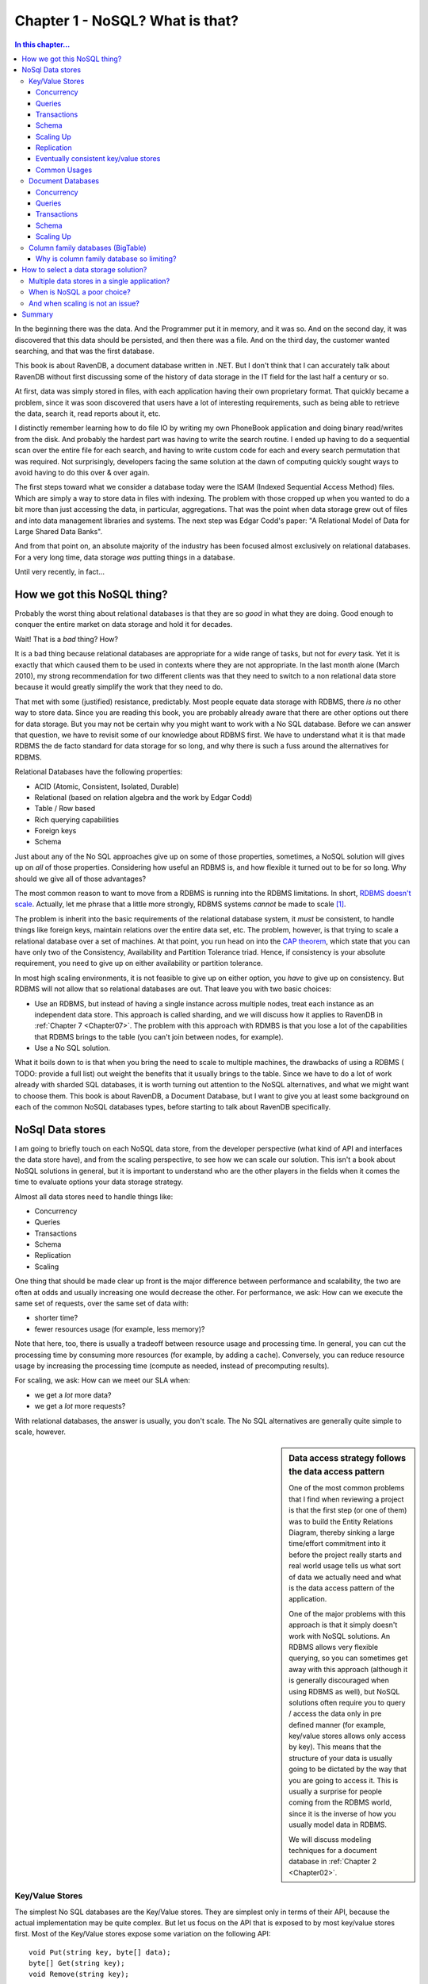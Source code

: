 Chapter 1 - NoSQL? What is that?
*********************************************

.. contents:: In this chapter...
  :depth: 3

In the beginning there was the data. And the Programmer put it in memory, and it was so. And on the second day,
it was discovered that this data should be persisted, and then there was a file. And on the third day, the customer
wanted searching, and that was the first database.

This book is about RavenDB, a document database written in .NET. But I don't think that I can accurately talk about 
RavenDB without first discussing some of the history of data storage in the IT field for the last half a century or 
so.

At first, data was simply stored in files, with each application having their own proprietary format. That quickly
became a problem, since it was soon discovered that users have a lot of interesting requirements, such as being able
to retrieve the data, search it, read reports about it, etc.

I distinctly remember learning how to do file IO by writing my own PhoneBook application and doing binary read/writes
from the disk. And probably the hardest part was having to write the search routine. I ended up having to do a 
sequential scan over the entire file for each search, and having to write custom code for each and every search 
permutation that was required. Not surprisingly, developers facing the same solution at the dawn of computing quickly
sought ways to avoid having to do this over & over again.

The first steps toward what we consider a database today were the ISAM (Indexed Sequential Access Method) files. Which
are simply a way to store data in files with indexing. The problem with those cropped up when you wanted to do a bit 
more than just accessing the data, in particular, aggregations. That was the point when data storage grew out of files
and into data management libraries and systems. The next step was Edgar Codd's paper: "A Relational Model of Data for 
Large Shared Data Banks".

And from that point on, an absolute majority of the industry has been focused almost exclusively on relational 
databases. For a very long time, data storage *was* putting things in a database.

Until very recently, in fact...

How we got this NoSQL thing?
============================

Probably the worst thing about relational databases is that they are so *good* in what they are doing. Good enough to 
conquer the entire market on data storage and hold it for decades.

Wait! That is a *bad* thing? How?

It is a bad thing because relational databases are appropriate for a wide range of tasks, but not for *every* task. 
Yet it is exactly that which caused them to be used in contexts where they are not appropriate. In the last month 
alone (March 2010), my strong recommendation for two different clients was that they need to switch to a non 
relational data store because it would greatly simplify the work that they need to do.

That met with some (justified) resistance, predictably. Most people equate data storage with RDBMS, there *is* no other
way to store data. Since you are reading this book, you are probably already aware that there are other options out 
there for data storage. But you may not be certain why you might want to work with a No SQL database. Before we can 
answer that question, we have to revisit some of our knowledge about RDBMS first. We have to understand what it is that
made RDBMS the de facto standard for data storage for so long, and why there is such a fuss around the alternatives for
RDBMS.

Relational Databases have the following properties:

* ACID (Atomic, Consistent, Isolated, Durable)
* Relational (based on relation algebra and the work by Edgar Codd)
* Table / Row based
* Rich querying capabilities
* Foreign keys
* Schema

Just about any of the No SQL approaches give up on some of those properties, sometimes, a NoSQL solution will gives 
up on *all* of those properties. Considering how useful an RDBMS is, and how flexible it turned out to be for so long.
Why should we give all of those advantages?

The most common reason to want to move from a RDBMS is running into the RDBMS limitations. In short, `RDBMS doesn't scale
<http://adamblog.heroku.com/past/2009/7/6/sql_databases_dont_scale/>`_. 
Actually, let me phrase that a little more strongly, RDBMS systems *cannot* be made to scale [1]_.

The problem is inherit into the basic requirements of the relational database system, it *must* be consistent,  to 
handle things like foreign keys, maintain relations over the entire data set, etc. The problem, however, is that trying to 
scale a relational database over a set of machines. At that point, you run head on into the `CAP theorem 
<http://www.julianbrowne.com/article/viewer/brewers-cap-theorem>`_, which state that you can have only two of the 
Consistency, Availability and Partition Tolerance triad. Hence, if consistency is your absolute requirement, you 
need to give up on either availability or partition tolerance.

In most high scaling environments, it is not feasible to give up on either option, you *have* to give up on consistency. 
But RDBMS will not allow that so relational databases are out. That leave you with two basic choices:

* Use an RDBMS, but instead of having a single instance across multiple nodes, treat each instance as an independent 
  data store. This approach is called sharding, and we will discuss how it applies to RavenDB in :ref:`Chapter 7 
  <Chapter07>`. The problem with this approach with RDMBS is that you lose a lot of the capabilities that RDBMS 
  brings to the table (you can't join between nodes, for example).
* Use a No SQL solution.

What it boils down to is that when you bring the need to scale to multiple machines, the drawbacks of using a RDBMS 
( TODO: provide a full list) out weight the benefits that it usually brings to the table. Since we have to do a lot
of work already with sharded SQL databases, it is worth turning out attention to the NoSQL alternatives, and what 
we might want to choose them. This book is about RavenDB, a Document Database, but I want to give you at least some
background on each of the common NoSQL databases types, before starting to talk about RavenDB specifically.


NoSql Data stores
===================

I am going to briefly touch on each NoSQL data store, from the developer perspective (what kind of API and interfaces 
the data store have), and from the scaling perspective, to see how we can scale our solution. This isn't a book about
NoSQL solutions in general, but it is important to understand who are the other players in the fields when it comes 
the time to evaluate options your data storage strategy. 

Almost all data stores need to handle things like:

* Concurrency
* Queries
* Transactions
* Schema
* Replication
* Scaling

One thing that should be made clear up front is the major difference between performance and scalability, the two are 
often at odds and usually increasing one would decrease the other. For performance, we ask: How can we execute the same
set of requests, over the same set of data with:

* shorter time?
* fewer resources usage (for example, less memory)?

Note that here, too, there is usually a tradeoff between resource usage and processing time. In general, you can cut 
the processing time by consuming more resources (for example, by adding a cache). Conversely, you can reduce resource 
usage by increasing the processing time (compute as needed, instead of precomputing results).

For scaling, we ask: How can we meet our SLA when:

* we get a *lot* more data?
* we get a *lot* more requests?

With relational databases, the answer is usually, you don't scale. The No SQL alternatives are generally quite simple to 
scale, however.

.. sidebar:: Data access strategy follows the data access pattern

  One of the most common problems that I find when reviewing a project is that the first step (or one of them) was to build
  the Entity Relations Diagram, thereby sinking a large time/effort commitment into it before the project really
  starts and real world usage tells us what sort of data we actually need and what is the data access pattern of the
  application.
  
  One of the major problems with this approach is that it simply doesn't work with NoSQL solutions. An
  RDBMS allows very flexible querying, so you can sometimes get away with this approach (although it is generally
  discouraged when using RDBMS as well), but NoSQL solutions often require you to query / access the data only in pre
  defined manner (for example, key/value stores allows only access by key). This means that the structure of your data is
  usually going to be dictated by the way that you are going to access it. This is usually a surprise for people coming from 
  the RDBMS world, since it is the inverse of how you usually model data in RDBMS.
  
  We will discuss modeling techniques for a document database in :ref:`Chapter 2 <Chapter02>`.

Key/Value Stores
----------------
The simplest No SQL databases are the Key/Value stores. They are simplest only in terms of their API, because the 
actual implementation may be quite complex. But let us focus on the API that is exposed to by most key/value stores 
first. Most of the Key/Value stores expose some variation on the following API::

	void Put(string key, byte[] data);
	byte[] Get(string key);
	void Remove(string key);

There are many variations, but that is the basis for everything else. A key value store allows you to store values by 
key, as simple as that. The value itself is just a blob, as far as the data store is concerned, it just stores it, 
it doesn't actually care about the content. In other words, we don't have a data stored defined schema, but a client 
defined semantics for understanding what the values are. The benefits of using this approach is that it is very simple 
to build a key value store, and that it is very easy to scale it. It also tend to have great performance, because the 
access pattern in key value store can be heavily optimized.

In general, most key/value operations can be performed using O(1), regardless of how many machines there are in the 
data stores and regardless of how much data is stored.

Concurrency
^^^^^^^^^^^^
In Key/Value Store, concurrency is only applicable on a single key, and it is usually offered as either optimistic 
writes or as eventually consistent. In highly scalable systems, optimistic writes are often not possible, because of 
the cost of verifying that the value haven't changed (assuming the value may have replicated to other machines), there 
for, we usually see either a key master (one machine own a key) or the eventual consistency model, which is discussed 
below.

Queries
^^^^^^^
There really isn't any way to perform a query in a key value store, except by the key. Some key/value stores allow 
range queries on the key, but that is rare. Most of the time, queries on key/value stores are implemented by the user, 
using a manually maintained secondary index. 

Transactions 
^^^^^^^^^^^^^
While it is possible to offer transaction guarantees in a key value store, those are usually only offer in the context
of a single key put. It is possible to offer those on multiple keys, but that really doesn't work when you start 
thinking about a distributed key/value store, where different keys may reside on different machines. Because of that, 
it is typically best to think about key/value stores as allowing transaction on a single key put on a single machine.

Please note that transactions do *not* imply ACID. In a distributed key/value store, the only way to ensure that is if 
a key can reside on a single machine. However, we usually do not want that, we want each key to live on multiple 
machines, to avoid data loss / data unavailability if a node goes down for some reason. We discuss this model (also 
call eventual consistent key/value store) below.

Schema
^^^^^^^
Key/value stores have the following schema Key is a string, Value is a blob. Which is probably not a very useful schema 
for your purposes. Beyond that, the client is the one that determines how to deal the data. The key/value store just 
stores it.

Scaling Up
^^^^^^^^^^
In Key Value stores, there are two major options for scaling, the simplest one would be to shard the entire key space. 
That means that keys starting in A go to one server, while keys starting with B go to another server, and so on. In 
this system, a key is only stored on a single server. That drastically simplify things like transactions guarantees, 
but it expose the system for data loss if a single server goes down. At this point, we introduce replication, which 
gives us safety from data loss, but also force us to give up on ACID guarantees.

Replication
^^^^^^^^^^^^
In key value stores, the replication can be done by the store itself or by the client (writing to multiple servers). 
Replication also introduce the problem of divergent versions. In other words, two servers in the same cluster think 
that the value of key "ABC" are two different things. Resolving that is a complex issue, the common approaches are to 
decide that it can't happen (Scalaris) and reject updates where we can't ensure non conflict or to accept all updates
and ask the client to resolve them for us at a later date (Amazon Dynamo, Rhino DHT).

Eventually consistent key/value stores
^^^^^^^^^^^^^^^^^^^^^^^^^^^^^^^^^^^^^^
A system which decides that divergent versions of the same key should be avoided will reject updates if such a scenario 
may happen. Following the CAP theorem, it means that we give up Partition Tolerance. The problem is that in most cases,
you really can't assume that your network won't be partitioned. If that happen (and it happens quite frequently) and 
you choose the reject divergent updates mode, you can no longer accept writes, rendering you unavailable. 

To avoid this problem, there is a different model, of allowing divergent writes and let the client resolve the conflict 
when the partition is resolves and the conflict is detected. We discuss exactly this problem in detail in 
:ref:`Chapter 8, Replication <Chapter08>`.

Common Usages
^^^^^^^^^^^^^^
Key/Value stores shine when you need to access the data by key. User related data, such as the session or shopping cart 
information are ideal, because we always know what the user id is. Another common usage is to store pre-compute data 
based on the primary key. For example, we may want to store all the information about a product (including related 
products, reviews, etc) in a key/value store based on the product SKU. That allows us to query all the relevant data 
about a product in an O(1) manner. Because key based queries are practically free, by structuring our data access 
along keys, we can get significant performance benefit by structuring our applications to fit that need. It turns out 
that there is quite a lot that you can do with just key/value store. Amazon's shopping cart runs on a key value store 
(Amazon Dynamo), so I think you can surmise that this is a highly scalable technique.

:ref:`Amazon Dynamo Paper
<http://s3.amazonaws.com/AllThingsDistributed/sosp/amazon-dynamo-sosp2007.pdf>` is one of the best resources on the
topic that one can ask for.
:ref:`Rhino DHT <http://github.com/hibernating-rhinos/rhino-dht>` is a scalable, redundant,
zero config, key value store on the .NET platform.


Just remember, if you need to do things more complex than just access a bucket of bits using a key, you probably need 
to look at something else, and the logical next step in the chain in the Document Database.

Document Databases
------------------

A document database is, at its core, a key/value store where the value is in a known format. A document db requires 
that the data will be store in a format that the database can understand. The format can be XML, JSON (JavaScript 
Object Notation), Binary JSON (BSON), or just about anything, as long as the database can understand the document 
internal structure. In practice, most document databases uses JSON (or BSON) or XML.

Why is this such a big thing? Because when the database can understand the format of the data that you send it, it 
can now do server side operations on that data. In most document databases, that means that we can now allow queries on
the document data. The known format also means that it is much easier to write tooling for the database, since it is 
possible to show, display and edit the data.

I am going to use RavenDB as the example for this post. Documents in RavenDB use the JSON format, and each document 
contains both the actual data and additional metadata information about the document that is external to the document 
itself. Here is an example of a document::

  { 
    "name": "ayende", 
    "email": "ayende@ayende.com", 
    "projects": [ 
        "rhino mocks",

        "nhibernate", 
        "rhino service bus", 
        "raven db", 
        "rhino persistent hash table", 
    
   "rhino distributed hash table", 
        "rhino etl", 
        "rhino security", 
        "rampaging rhinos" 
    ]

  }

We can *put* this document in the database, under the key "ayende". We can also *get* the document back by using
the key "ayende". A document database is schema free, you don't have to define your schema ahead of time and adhere 
to that. This allows us to store arbitrarily complex data. If I want to store trees, or collections, or dictionaries, 
that is quite easy. In fact, it is so natural that you don't really think about it.

It does not, however, support relations. Each document is standalone. It can refer to other documents by store their 
key, but there is nothing to enforce relational integrity.

The major benefit of using a document database comes from the fact that while it has all the benefits of a key/value 
store, you aren't limited to just querying by key. By storing information in a form that the database
can understand, we can ask the server to do things for us, such as querying. The following HTTP request will find all 
documents where the name equals to `ayende`::
  
  GET /indexes/dynamic?query=name:ayende
  
Because the document database understand the format of the data, it can answer queries like that. Being able to 
perform queries is just one advantage of the database being able to understand the data, it also allows:

* Projecting the document data into another form.
* Running aggregations over a set of documents.
* Doing partial updates (*patching* a document)

From my point of view, though. The major benefit is that you are dealing with documents. There is little or
no impedance mismatch between objects and documents. That means that storing data in the document database is usually
significantly easier than when using an RDBMS for most non trivial scenarios. It is usually quite painful to design a
good physical data model for an RDBMS, because the way the data is laid out in the database and the way that we think
about it in our application are drastically different. Moreover, RDBMS has this little thing called Schemas. And
modifying a schema can be a painful thing indeed, especially if you have to do it on production an on
multiple nodes.

The schema less nature of a document database means that we don't have to worry about the shape of the
data we are using, we can just serialize things into and out of the database. It helps that the commonly used format
(JSON) is both human readable and easily managed by tools.

A document database doesn't support relations, which means that each document is independent. That makes it much easier
to shard the database than it would be in a relational database, because we don't need to either store all 
relations on the same shard or support distributed joins.  

I like to think about document databases as a natural candidate for Domain Driven Design applications. When using a
relational database, we are instructed to think in terms of Aggregates and always go through an aggregate.
The problem with that is that it tends to produce very bad performance in many instances, as we need to traverse 
the aggregate associations, or specialized knowledge in each context. With a document database, aggregates are quite 
natural, and highly performant, they are just the same document, after all.

Standard modeling technique for a document database is to think in terms of aggregates, in fact. We discuss this 
in depth in the :ref:`next chapter <Chapter02>`.

Concurrency
^^^^^^^^^^^^
In most document stores, concurrency is only applicable on a single document,
and it is usually offered as optimistic writes. For document databases that also have replication support, we have to
deal with the same potential conflicts that arise when using eventual consistency key/value store, and we resolve them
in much the same way. But letting the client decide how to merge all the conflicting versions. We discuss this in more
detail in :ref:`Chapter 8, Replication <Chapter08>`.


Queries
^^^^^^^
There really isn't any way to perform a query in a key value store, except by the key. Some key/value stores allow 
range queries on the key, but that is rare. Most of the time, queries on key/value  stores are implemented by the user, 
using a manually maintained secondary index.


Transactions 
^^^^^^^^^^^^^
Most document databases will offer you transaction support for the a single document.
RavenDB supports multi document (and multi node) transactions, but even so, it isn't recommended for common use,
because of the potential for issues when using distributed transactions.

Schema
^^^^^^^
Document databases doesn't have a schema per-se, you can store any sort of document inside them. The only limitation 
is that the document must be in a format that the database understands (usually JSON).
Note, however, that for while document databases allows arbitrary schema for documents, for practical purposes, 
indexes (or views) in document database does allow you to threat some part of the data in a more formal way.
We discuss indexes in detail in :ref:`Chapter 4 - RavenDB Indexes <Chapter04>`.

Scaling Up
^^^^^^^^^^
The common approach for scaling a document store is using sharding. Since each
document is independent, document databases lends themselves easily to sharding. Usually sharding is combined with
replication support to handle  fail over in case of node failure, but that is about as complex as it gets. We discuss
sharding strategies for RavenDB in :ref:`Chapter 7 - Scaling RavenDB <Chapter07>`.

Common
Usages
^^^^^^^^^^^^^^
Document databases are usually used to store entities (more accurately, aggregates). There is
very little effort involved in turning an object graph to a document, and vice versa. And aggregates plays very well
with both document databases and Domain Driven Design principles.Examples for the type of data that would be stored in
a document database include blog posts and discussion threads, product catalogs, orders and similar entities.

Graph
Databases
---------------

Think about a graph database as a document database, with a special type of documents,
relations. An common example would be a social network, such as the one shown in figure 1.1. 

.. figure:: _static/GraphDb.png 
  :alt: An example of nodes in a graph database
  
  Figure 1.1 - An example of nodes in a graph database

There are four documents and three relations in this example. Relations in a graph database are more than
just a pointer. A relation can be unidirectional or bidirectional, but more importantly, a relation is typed,
I may be associated to you in several ways, you may be a client, family or my alter ego. And the relation itself can 
carry information. In the case of the relation document in figure 1.1 above, we simply record the type 
of the association and the degree of closeness.

And that is about it, mostly. Once you think about graph databases as document databases
with a special document type, you are pretty much done. Except that graph database has one additional quality that make
them very useful. 
They allow you to perform graph operations. The most basic graph operation is *traversal*. For example, let us say that
I want to know who of my friends is in town so I can go and have a drink. That is pretty easy to do, right? 
But what about indirect friends? Using a graph database, I can define the following query::

  new GraphDatabaseQuery
  {
     SourceNode = ayende,
     MaxDepth = 3,
     RelationsToFollow = new[]{"As Known As", "Family", "Friend", "Romantic", "Ex"},
     Where = node => node.Location == ayende.Location,      
     SearchOrder = SearchOrder.BreadthFirst
  }.Execute();
  
I can execute more complex queries, filtering on the relation properties,
considering weights, etc. Graph databases are commonly used to solve network problems. In fact, most social networking
sites use some form of a graph database  to do things like "You might know...". 

Because graph databases are intentionally design to make sure that graph traversal is cheap, they also provide 
other operations that tend to be very expensive without it. For example, Shortest Path between two nodes. That turn 
out to be frequently useful when you want to do things like: Who can recommend me to this company's CTO so they would 
hire me.

One problem with scaling graph databases is that it is *very* hard to find an independent sub graph, which means that 
it is very hard to shard graph databases. There are several effort currently in the academy to solve this problem, 
but I am not aware of any reliable solution as of yet.

Column family databases (BigTable)
----------------------------------
Column family databases are probably most known because of Goggle's BigTable implementation. The are very similar on 
the surface to relational database, but they are actually quite different beast. Some of the difference is 
storing data by rows (relational) vs. storing data by columns (column family databases). But a lot of the difference 
is conceptual in nature. You can't apply the same sort of solutions that you used in a relational form to a column 
database.

That is because column databases are not relational, for that matter, they don't even have what a RDBMS advocate would
recognize as tables. The following concepts are critical to understand how column databases work:

* Column family
* Super columns
* Column

Columns and super columns in a column database are spare, meaning that they take exactly 0 bytes if they don't have a 
value in them. Column families are the nearest thing that we have for a table, since they are about the only 
thing that you need to define up front. Unlike a table, however, the only thing that you define in a column family is 
the name and the key sort options (there is no fixed schema).

Column family databases are probably the best proof of leaky abstractions. Just about everything in CFDB (as I'll call 
them from now on) is based around the idea of exposing the actual physical model to the users so they can make 
efficient use of that.

* Column families - A column family is how the data is stored on the disk. All the data in a single column family will 
  sit in the same file (actually, set of files, but that is close enough).  A column family can contain super columns or columns.
* Super columns - A super column can be thought of as a dictionary, it is a column that contains other columns (but not
  other super columns).
* Column - A column is a tuple of name, value and timestamp (I'll ignore the timestamp and treat it as a key/value pair
  from now on).

It is important to understand that when schema design in a CFDB is of outmost importance, if you don't build your 
schema right, you literally can't get the data out. CFDB usually offer one of two forms of queries, by key or by 
key range. This make sense, since a CFDB is meant to be distributed, and the key determine where the actual physical
data would be located. This is because the data is stored based on the sort order of the column family, and you 
have no real way of changing the sorting (except choosing between ascending or descending).

The sort order, unlike in a relational database, isn't affected by the columns values, but by the column *names*.

Let assume that in the Users column family, in the row with the key ``@ayende``, we have the column named
``name`` set to "Ayende Rahien" and the column named ``location`` set to "Israel". The CFDB will physically sort them
like this in the Users column family file::

  @ayende/location = "Israel"
  @ayende/name = "Ayende Rahien"
  
This is because the column *name* ``location`` is lower than the column name ``name``. If we had a super column 
involved, for example, in the Friends column family, and the user "@ayende" had two friends, they would be physically 
stored like this in the Friends column family file::

  @ayende/friends/arava= 945
  @ayende/friends/rose = 14

This property is quite important to understanding how things work in a CFDB. Let us imagine the twitter model, as our 
example. We need to store: users and tweets. We define three column families:

* Users - sorted by UTF8
* Tweets - sorted by Sequential Guid
* UsersTweets - super column family, sorted by Sequential Guid

Let us create the user (a note about the notation:
I am using named parameters to denote column's name & value here. The key parameter is the row key, and the column
family is Users)::

  cfdb.Users.Insert(key: "@ayende", name: "Ayende Rahien", location: "Israel", profession: "Wizard");

You can see a visualization of how this row looks like in figure 1.2. Note that this doesn't look at all
like how we would typically visualize a row in a relational database.

.. figure:: _static/ColumnFamilyDb1.png
  :alt: A representation of a row in a Column Family Database
  
  Figure 1.2 - A representation of a row in a Column Family Database
  
  
.. figure:: _static/ColumnFamilyDb2.png
  :alt: A representation of two tweets in a Column Family Database
  
  Figure 1.3 - A representation of two tweets in a Column Family Database

Now let us create a tweet::

 
  var firstTweetKey = "Tweets/" + SequentialGuid.Create();
  cfdb.Tweets.Insert(key: firstTweetKey, application: "TweekDeck", text: "Err, is this on?", private: true);

  var secondTweetKey = "Tweets/" + SequentialGuid.Create();
 
  cfdb.Tweets.Insert(key: secondTweetKey, app: "Twhirl", version: "1.2", text: "Well, I guess this is my mandatory hello world", public: true);

Those value are visualized in figure 1.3. There are several things to notice in the figure:

* The actual key value doesn't matter, but it *does* matter that it is sequential, because that will allow us to sort 
  of it later. 
* Both rows have different data columns on them, because we don't have a schema for the column family. 
* We don't have any way to associate a user to a tweet.

That last bears some talking about. In a relational database, we would define a column called UserId, and that would 
give us the ability to link back to the user. Moreover, a relational database will allow us to query the tweets 
by the user id, letting us get the user's tweets. A CFDB doesn't give us this option, there is no way to query by 
column value. For that matter, there is no way to query by column (which is a familiar trick if you are using something
like Lucene).

Instead, the only thing that a CFDB gives us is a query by key. In order to answer that question, we need to create a 
secondary index, which is where the UsersTweets column family comes into play::

  cfdb.UsersTweets.Insert(key: "@ayende",  timeline: { SequentialGuid.Create(): firstTweetKey } );
  cfdb.UsersTweets.Insert(key: "@ayende",  timeline: { SequentialGuid.Create(): secondTweetKey } );


Figure 1.4 visualize how it looks like in the database. We insert into the UsersTweets column family, to the row with
the key: "@ayende", to the super column ``timeline`` two columns, the name of each column is a sequential guid, which
means that we can sort by it. What this actually does is create a single row with a single super column, holding two
columns, where each column name is a guid, and the value of each column is the key of a 
row in the Tweets table.

.. figure:: _static/ColumnFamilyDb3.png
  :alt: A representation of secondary index, connecting users & tweets, in a Column Family Database
  
  Figure 1.4 - A representation of secondary index, connecting users & tweets, in a Column Family Database
  
.. note::
  Couldn't we create a super column in the Users' column family to store the relationship?

  
  We could, except that a column family can contain either columns or super columns, it cannot contain both.
  
In order to get tweets for a user, we need to execute::

  var tweetIds = 
       cfdb.UsersTweets.Get("@ayende")
      .FetchSuperColumnValues("timeline")
               .Take(25)
               .OrderByDescending()
               .Select(x=>x.Value);
  var tweets = cfdb.Tweets.Get(tweetIds);

.. note::
  
  There isn't such an API for .NET (at least, not that I am aware of), I created this sample to show a point, not to 
  demonstrate real API.

In essence, we execute two queries, the first on the UsersTweets column family, requesting the columns & values in 
the ``timeline`` super column in the row keyed "@ayende", we then execute another query against the Tweets column 
family to get the actual tweets.

This sort of behavior is pretty common in NosQL data stores. It is called *secondary index*, a way to quickly access 
the data by key based on another entity/row/document value. This is one example of how the need to query for tweets
by user has affected the data that we store. If we didn't create this secondary index, we would have no possible way 
to answer a question such as "show me the last 25 tweets from @ayende". 

Because the data is sorted by the column name, and because we choose to sort in descending order, we get the last 25 
tweets for this user. What would happen if I wanted to show the last 25 tweets overall (for the public timeline)? 
Well, that is actually very easy, all I need to do is to query the Tweets column family for tweets, ordering them by 
descending key order.

Why is column family database so limiting?
^^^^^^^^^^^^^^^^^^^^^^^^^^^^^^^^^^^^^^^^^^

You might have noticed how many times I noted differences between RDBMS and a CFDB. I think that it is the CFDB that 
is the hardest to understand at first, since it is so close on the surface to the relational model. 
But it seems to suffer from so many limitations. No joins, no real querying capability (except by primary key), 
nothing like the richness that we get from a relational database. Hell, Sqlite or Access gives me more than that. 
Why is it so *limited*?

The answer is quite simple. A CFDB is designed to run on a large number of machines, and store huge amount of 
information. You literally cannot store that amount of data in a relational database, and even multi-machine relational 
databases, such as Oracle RAC will fall over and die very rapidly on the size of data and queries that a typical CFDB 
is handling easily. Remember that CFDB is really all about removing abstractions. CFDB is what happens when you 
take a relational database, strip everything away that make it hard to run in on a cluster and see what happens.

The reason that CFDB don't provide joins is that joins require you to be able to scan the entire data set. That requires 
either someplace that has a view of the whole database (resulting in a bottleneck and a single point of failure) or 
actually executing a query over all machines in the cluster. Since that number can be pretty high, we want to avoid 
that. CFDB don't provide a way to query by column or value because that would necessitate either an  index of the 
entire data set (or just in a single column family) which is again, not practical, or running the query on all 
machines, which is not possible. By limiting queries to just by key, CFDB ensure that they know exactly what node a 
query can run on. It means that each query is running on a small set of data, making them much cheaper.

It requires a drastically different mode of thinking, and while I don't have practical experience with CFDB, I would 
imagine that migrations using them are... unpleasant affairs, but they are one of the ways to get really high 
scalability out of your data storage. 

How to select a data storage solution?
=======================================
So far I have shown you the major players in the NoSQL fields. Each of them has its own weaknesses and strengths. 
A question that I get a lot is: 

  I want to use NoSql-Technology-X for Xyz and...
  
I usually cringe when I hear this sort of question, because almost invariably, it falls into one of two pitfalls:

* Trying to import a relational mind set into a NoSQL data store.
* Trying to use a single data store for all things, including things that it really isn't suitable for.

Selecting a data storage strategy isn't a one time decision. In a single application, you may use a Key/Value store 
to hold session information, graph database to serve social queries and a document database to hold your entities. 
I view the "we use a single data store" mentality in the same way that I view people who want to write all their code 
in a single file. You certainly *can* do that, but that is going to be... awkward.

I try to break down things based on the expected data access patterns expected from each section in the application. 
If in the product catalog am always dealing with queries by the product SKU, and speed is of the essence, it make 
a lot of sense to use a key/value store. But that doesn't means that orders should be stored there, for order I need 
a lot more flexibility, so I put them in a document database, etc. 

Multiple data stores in a single application?
----------------------------------------------
The logical conclusion of this approach is that a single application may have several different data stores. While I 
wouldn't go out of my way to try to use any data store technology that exists out there in a project, I wouldn't 
balk from using the best data store technology for the application purposes. The idea is to choose the best match for 
what we need to do, not to just use whatever is already there whatever it fits our purposes or not.

That said, be aware that it only make sense to introduce a new data store technology to a project if the benefit of 
having multiple data stores outweigh the cost. If I need to support user defined fields, I would gravitate very quickly 
to a document database, rather than try to implement that on top of a RDBMS.

.. warning:: Don't forget about the RDBMS

  Despite the name, NosQL actually stands for Not Only SQL. The main point is that the problem isn't with the RDBMS as 
  a technology, the problem is that for many people, data storage *is* RDBMS. When choosing a data storage technology
  I always take care to include RDBMS in the mix as well. RDBMS is an incredibly powerful tool and should not be 
  discarded just because there are younger and sexier contenders in the ring.

When is NoSQL a poor choice?
-----------------------------
After spending so long extolling the benefits of the various NoSQL solutions, I would like to point out at least one 
scenario where I haven't seen a good NosQL solution for the RDBMS: Reporting.
One of the great things about RDBMS is that given the information that it already have, it is very easy to massage the 
data into a lot of interesting forms. That is especially important when you are trying to do things like give the
user the ability to analyze the data on their own, such as by providing the user with a report tool that allows them 
to query, aggregate and manipulate the data to their heart's content.

While it is certainly possible to produce reports on top of a NoSQL store, you wouldn't be able to come close to the 
level of flexibility that a RDMBS will offer. That is one of the major benefits of the RDBMS, its flexibility.
The NoSQL solutions will tend to outperform the RDBMS solution (as long as you stay in the appropriate niche for each 
NoSQL solution) and they certainly have better scalability story than the RDBMS, but for user driven reports, the 
RDBMS is still my tool of choice.

And when scaling is not an issue?
----------------------------------
The application data is one of the most precious assets that we have. And for a long time, there wasn't any question 
about where we are going to put this data. The RDBMS was the only game in town. The initial drive away from the RDBMS 
was indeed driven by the need to scale. But that was just the original impetuous to start developing the NoSQL 
solutions. Once those solutions came into being and matured, it isn't just the "we need web-scale" players that 
benefited. 

Proven & Mature NoSQL solutions aren't applicable just at high end of scaling. NoSQL solutions provide a lot of 
benefits even for applications that will never need to scale higher than a single machine. Document databases 
drastically simplify things like user defined fields, or working with Aggregates. The performance of a NoSQL solution 
can often exceed a comparable RDBMS solution, because the NoSQL solution will usually focus on a very small subset of 
the feature set that RDMBS has. 

Summary
========
In this chapter, we have gone over the reasons for the NoSQL movement, born out of the need to handle ever increasing 
data, users and complexity. We have explored the various NoSQL options and discussed their benefits and disadvantages 
as well as what scenarios they are suitable for. We looked at how to select an appropriate data store for specific
purposes and finally discussed how the emergence of robust NoSQL solutions has improved our options even when we aren't
required to scale, because we have more data storage models to select from when it comes the time to design our 
application.

In the next chapter, we will leave the general topic of NoSQL and begin to focus specifically on document databases, 
the topic of this book. So turn the page to the next chapter, and let us explore...


.. [1] To be rather more exact, I should say that when I am talking about scaling, I am talking about scaling a 
   database instance across a large number of machines. It is certainly possible to scale RDBMS solutions, but the 
   typical approach is by breaking the data store to independent nodes (sharding), which means that things like cross
   node joins are no longer possible.  
   
   Another RDBMS scaling solution is a set of servers that acts as a single logical database instance, such as Oracle 
   RAC. The problem with this approach that the number of machines that can take part in such a system  in limited
   (usually to low single digits), making it impractical for high scaling requirements.